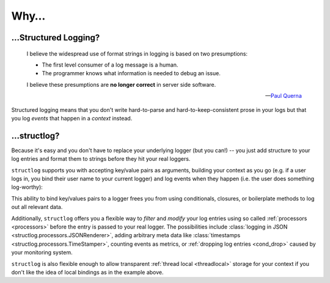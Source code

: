 Why…
====

…Structured Logging?
---------------------

      I believe the widespread use of format strings in logging is based on two presumptions:

      - The first level consumer of a log message is a human.
      - The programmer knows what information is needed to debug an issue.

      I believe these presumptions are **no longer correct** in server side software.

      ---`Paul Querna`_

Structured logging means that you don't write hard-to-parse and hard-to-keep-consistent prose in your logs but that you log *events* that happen in a *context* instead.


…structlog?
------------

Because it's easy and you don't have to replace your underlying logger (but you can!) -- you just add structure to your log entries and format them to strings before they hit your real loggers.

``structlog`` supports you with accepting key/value pairs as arguments, building your context as you go (e.g. if a user logs in, you bind their user name to your current logger) and log events when they happen (i.e. the user does something log-worthy):

.. doctest::

   >>> from structlog import get_logger
   >>> log = get_logger()
   >>> log = log.bind(user='anonymous', some_key=23)
   >>> log = log.bind(user='hynek', another_key=42)
   >>> log.info('user.logged_in', happy=True)  # doctest: +SKIP
   2016-04-20 16:20.13 user.logged_in                 another_key=42 happy=True some_key=23 user='hynek'

This ability to bind key/values pairs to a logger frees you from using conditionals, closures, or boilerplate methods to log out all relevant data.

Additionally, ``structlog`` offers you a flexible way to *filter* and *modify* your log entries using so called :ref:`processors <processors>` before the entry is passed to your real logger.
The possibilities include :class:`logging in JSON <structlog.processors.JSONRenderer>`, adding arbitrary meta data like :class:`timestamps <structlog.processors.TimeStamper>`, counting events as metrics, or :ref:`dropping log entries <cond_drop>` caused by your monitoring system.

``structlog`` is also flexible enough to allow transparent :ref:`thread local <threadlocal>` storage for your context if you don't like the idea of local bindings as in the example above.

.. _`Paul Querna`: https://web.archive.org/web/20170801134840/https://journal.paul.querna.org/articles/2011/12/26/log-for-machines-in-json/
